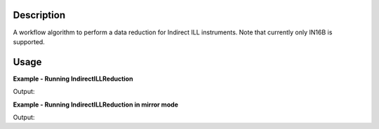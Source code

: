 .. algorithm::

.. summary::

.. alias::

.. properties::

Description
-----------

A workflow algorithm to perform a data reduction for Indirect ILL instruments. Note that currently only IN16B is supported.

Usage
-----

**Example - Running IndirectILLReduction**

.. testcode:: ExIndirectILLReduction

    IndirectILLReduction(Run='ILLIN16B_034745.nxs', RawWorkspace='raw_workspace', ReducedWorkspace='reduced_workspace')
    print "Reduced workspace has %d spectra" % mtd['reduced_workspace'].getNumberHistograms()
    print "Raw workspace has %d spectra" % mtd['raw_workspace'].getNumberHistograms()

Output:

.. testoutput:: ExIndirectILLReduction

    Reduced workspace has 24 spectra
    Raw workspace has 2057 spectra

**Example - Running IndirectILLReduction in mirror mode**

.. testcode:: ExIndirectILLReductionMirrorMode

    IndirectILLReduction(Run='ILLIN16B_034745.nxs', RawWorkspace='raw_workspace', ReducedWorkspace='reduced_workspace', LeftWorkspace='reduced_workspace_left',
                         RightWorkspace='reduced_workspace_right', MirrorMode=True)

    print "Raw workspace has %d spectra" % mtd['raw_workspace'].getNumberHistograms()

    print "Reduced workspace has %d spectra" % mtd['reduced_workspace'].getNumberHistograms()
    print "Reduced left workspace has %d spectra" % mtd['reduced_workspace_left'].getNumberHistograms()
    print "Reduced right workspace has %d spectra" % mtd['reduced_workspace_right'].getNumberHistograms()

Output:

.. testoutput:: ExIndirectILLReductionMirrorMode

    Raw workspace has 2057 spectra
    Reduced workspace has 24 spectra
    Reduced left workspace has 24 spectra
    Reduced right workspace has 24 spectra

.. categories::
